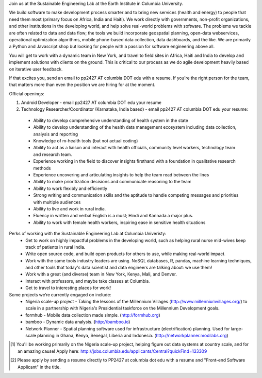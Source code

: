 Join us at the Sustainable Engineering Lab at the Earth Institute in Columbia University. 

We build software to make development process smarter and to bring new services (health and energy) to people that need them most (primary focus on Africa, India and Haiti). We work directly with governments, non-profit organizations, and other institutions in the developing world, and help solve real-world problems with software. The problems we tackle are often related to data and data flow; the tools we build incorporate geospatial planning, open-data webservices, operational optimization algorithms, mobile phone-based data collection, data dashboards, and the like.  We are primarily a Python and Javascript shop but looking for people with a passion for software engineering above all.

You will get to work with a dynamic team in New York, and travel to field sites in Africa, Haiti and India to develop and implement solutions with clients on the ground. This is critical to our process as we do agile development heavily based on iterative user feedback.

If that excites you, send an email to pp2427 AT columbia DOT edu with a resume.
If you're the right person for the team, that matters more than even the position we are hiring for at the moment.

Official openings:

1. Android Developer - email pp2427 AT columbia DOT edu your resume

2. Technology Researcher/Coordinator (Karnataka, India based) - email pp2427 AT columbia DOT edu your resume:
 - Ability to develop comprehensive understanding of health system in the state
 - Ability to develop understanding of the health data management ecosystem including data collection, analysis and reporting
 - Knowledge of m-health tools  (but not actual coding) 
 - Ability to act as a liaison and interact with health officials, community level workers, technology team and research team.
 - Experience working in the field to discover insights firsthand with a foundation in qualitative research methods
 - Experience uncovering and articulating insights to help the team read between the lines
 - Ability to make prioritization decisions and communicate reasoning to the team
 - Ability to work flexibly and efficiently
 - Strong writing and communication skills and the aptitude to handle competing messages and priorities with multiple audiences
 - Ability to live and work in rural india.
 - Fluency in written and verbal English is a must; Hindi and Kannada a major plus.
 - Ability to work with female health workers, inspiring ease in sensitive health situations

Perks of working with the Sustainable Engineering Lab at Columbia Univeristy:
 - Get to work on highly impactful problems in the developing world, such as helping rural nurse mid-wives keep track of patients in rural India.
 - Write open source code, and build open products for others to use, while making real-world impact.
 - Work with the same tools industry leaders are using. NoSQL databases, R, pandas, machine learning techniques, and other tools that today's data scientist and data engineers are talking about: we use them!
 - Work with a great (and diverse) team in New York, Kenya, Mali, and Denver.
 - Interact with professors, and maybe take classes at Columbia. 
 - Get to travel to interesting places for work!

Some projects we’re currently engaged on include:
 - Nigeria scale-up project - Taking the lessons of the Millennium Villages (http://www.millenniumvillages.org/) to scale in a partnership with Nigeria's Presidential taskforce on the Millennium Development goals. 
 - formhub - Mobile data collection made simple. (http://formhub.org)
 - bamboo - Dynamic data analysis. (http://bamboo.io)
 - Network Planner - Spatial planning software used for infrastructure (electrification) planning.  Used for large-scale planning in Ghana, Kenya, Senegal, Liberia and Indonesia. (http://networkplanner.modilabs.org)

.. [1] You'll be working primarily on the Nigeria scale-up project, helping figure out data systems at country scale, and for an amazing cause! Apply here: http://jobs.columbia.edu/applicants/Central?quickFind=133309
.. [2] Please apply by sending a resume directly to PP2427 at columbia dot edu with a resume and "Front-end Software Applicant" in the title. 

